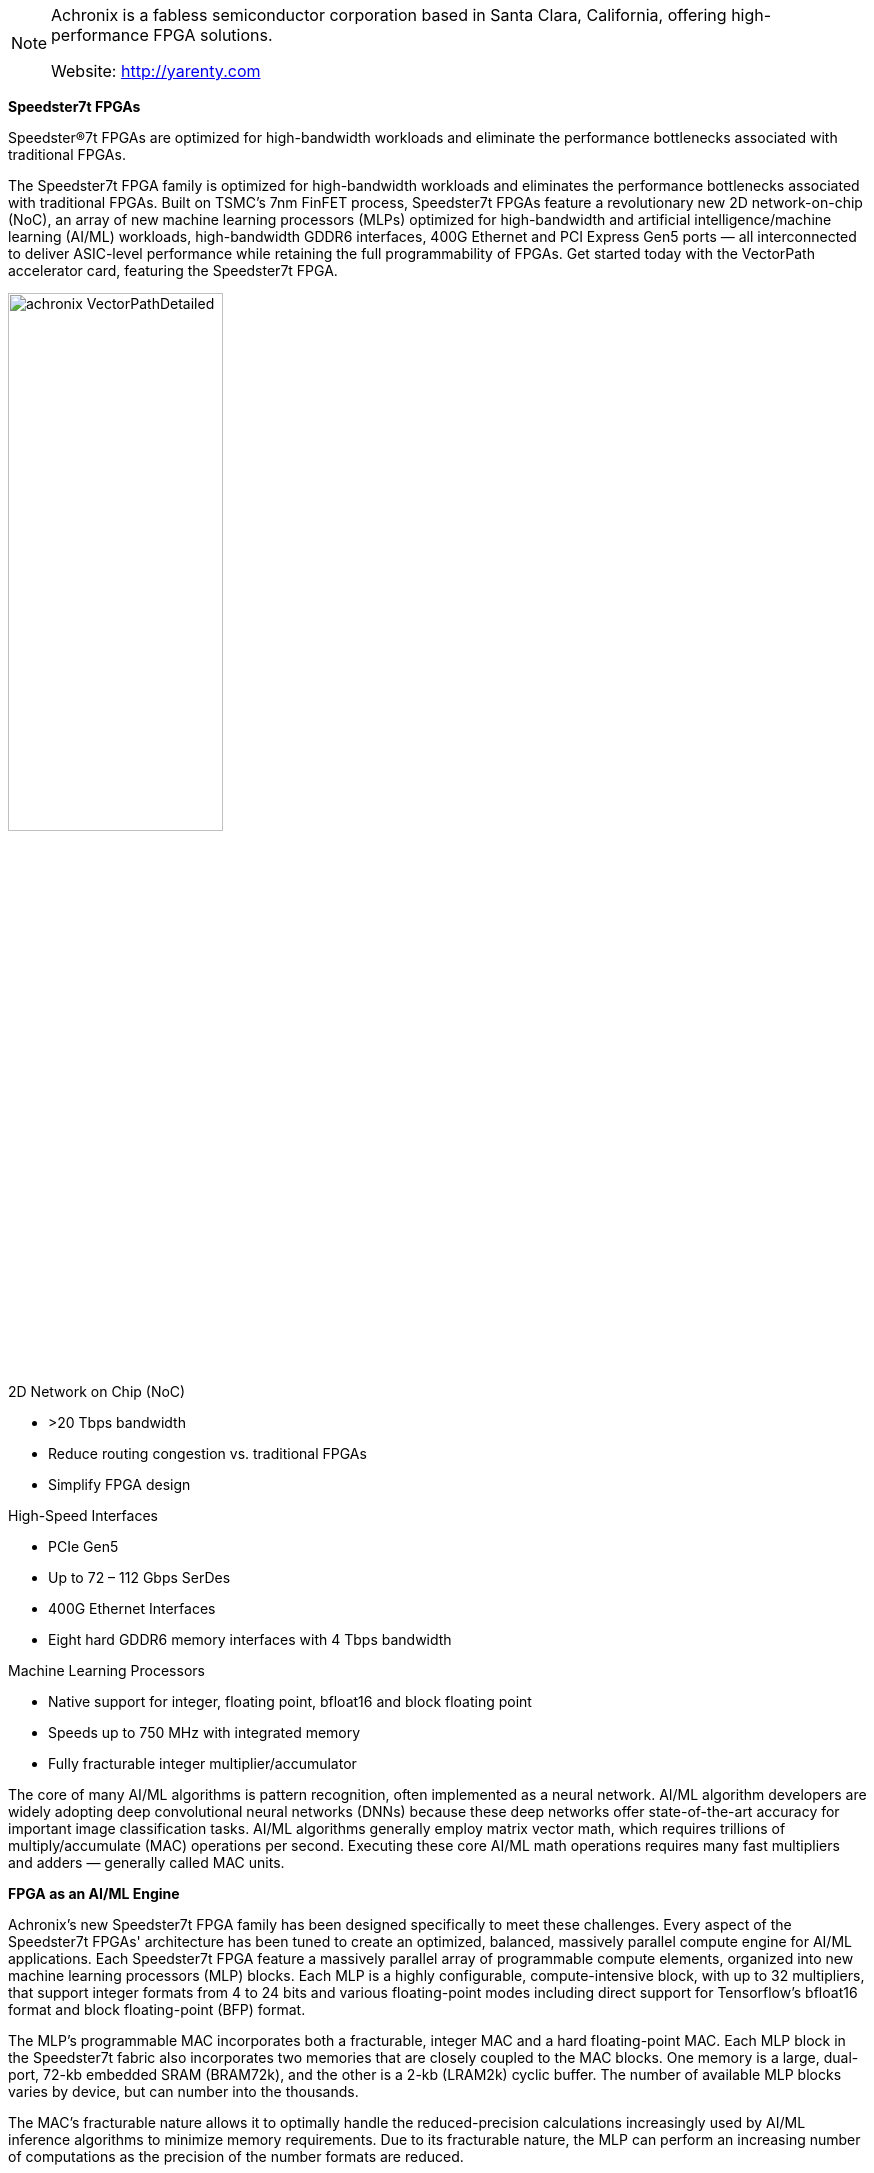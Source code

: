 
[NOTE]
====
Achronix is a fabless semiconductor corporation based in Santa Clara, California, offering high-performance FPGA solutions.

Website: link:http://yarenty.com[]
====


*Speedster7t FPGAs*

Speedster®7t FPGAs are optimized for high-bandwidth workloads and eliminate the performance bottlenecks associated with traditional FPGAs.

The Speedster7t FPGA family is optimized for high-bandwidth workloads and eliminates the performance bottlenecks associated with traditional FPGAs. Built on TSMC’s 7nm FinFET process, Speedster7t FPGAs feature a revolutionary new 2D network-on-chip (NoC), an array of new machine learning processors (MLPs) optimized for high-bandwidth and artificial intelligence/machine learning (AI/ML) workloads, high-bandwidth GDDR6 interfaces, 400G Ethernet and PCI Express Gen5 ports — all interconnected to deliver ASIC-level performance while retaining the full programmability of FPGAs.  Get started today with the VectorPath accelerator card, featuring the Speedster7t FPGA.


[.text-center]
image:../img/achronix_VectorPathDetailed.jpg[pdfwidth=50%,width=50%,align="center"]

2D Network on Chip (NoC)

- >20 Tbps bandwidth
- Reduce routing congestion vs. traditional FPGAs
- Simplify FPGA design


High-Speed Interfaces

- PCIe Gen5
- Up to 72 – 112 Gbps SerDes
- 400G Ethernet Interfaces
- Eight hard GDDR6 memory interfaces with 4 Tbps bandwidth

Machine Learning Processors

- Native support for integer, floating point, bfloat16 and block floating point
- Speeds up to 750 MHz with integrated memory
- Fully fracturable integer multiplier/accumulator


The core of many AI/ML algorithms is pattern recognition, often implemented as a neural network. AI/ML algorithm developers are widely adopting deep convolutional neural networks (DNNs) because these deep networks offer state-of-the-art accuracy for important image classification tasks. AI/ML algorithms generally employ matrix vector math, which requires trillions of multiply/accumulate (MAC) operations per second. Executing these core AI/ML math operations requires many fast multipliers and adders — generally called MAC units.


*FPGA as an AI/ML Engine*

Achronix's new Speedster7t FPGA family has been designed specifically to meet these challenges. Every aspect of the Speedster7t FPGAs' architecture has been tuned to create an optimized, balanced, massively parallel compute engine for AI/ML applications. Each Speedster7t FPGA feature a massively parallel array of programmable compute elements, organized into new machine learning processors (MLP) blocks. Each MLP is a highly configurable, compute-intensive block, with up to 32 multipliers, that support integer formats from 4 to 24 bits and various floating-point modes including direct support for Tensorflow’s bfloat16 format and block floating-point (BFP) format.

The MLP's programmable MAC incorporates both a fracturable, integer MAC and a hard floating-point MAC. Each MLP block in the Speedster7t fabric also incorporates two memories that are closely coupled to the MAC blocks. One memory is a large, dual-port, 72-kb embedded SRAM (BRAM72k), and the other is a 2-kb (LRAM2k) cyclic buffer. The number of available MLP blocks varies by device, but can number into the thousands.

The MAC's fracturable nature allows it to optimally handle the reduced-precision calculations increasingly used by AI/ML inference algorithms to minimize memory requirements. Due to its fracturable nature, the MLP can perform an increasing number of computations as the precision of the number formats are reduced.


*Feature-Rich and Highest Performance Operation*

The MLP offers a range of features including integer multiply with optional accumulate, bfloat16 operations, floating point 16, floating point 24, and block floating point 16. Below is a list of features available with the MLP block:

- Fully fracturable integer multiplier/accumulator to efficiently support machine learning inferencing and more traditional applications such as complex adaptive signal processing. Each MLP supports 4x int16, 16x int8 or 32x int4 multiplications. The Speedster7t family supports up to 40,960 int8 MACs resulting in theoretical maximum performance of 61.4 tera-operations per second when running at 750 MHz.
- Flexible floating point is provided to greatly enable numerical precision in calculations. The MLP can be reconfigured to support fp15, fp24 and bf16 number formats for both input and output variables.
- Native support for block floating point is enabled in the MLP. In block floating point, a single exponent is shared across a block of mantissa values. This scheme provides improved dynamic range over fixed-point arithmetic with performance approaching that of traditional floating point, but significantly more efficient. The MLP has dedicated circuitry to enable block floating point numbers to be multiplied, summed and accumulated.
- Highest performance matrix multiplication, exploiting data locality and flow, the MLP includes integrated block RAMs to ensure maximum performance. These memories can be utilized independently, but for MLP multiplication functions, they ensure the highest performance and most power efficient operation by not utilizing the FPGA routing resources. MLPs also include cascade paths between adjacent MLPs to share memories and data for weights or activation data and implementation of efficient data structures such as systolic array architectures.



---

*VectorPath Accelerator Card*


- PCIe Gen3 ×16 with qualification path to Gen4 and Gen5
- 400G and 200G Ethernet connectivity
- GDDR6 delivering 4 Tbps memory bandwidth
- Includes one-year license to ACE design software, BittWare BittWorks II toolkit, PCIe drivers

[.text-center]
image:../img/achronix_sdeedster7t.png[pdfwidth=90%,width=90%,align="center"]


[IMPORTANT]
.Note from Jaro
====
Achronix to List on NASDAQ Through Merger with ACE Convergence

January 7, 2021:
Achronix Semiconductor Corporation, a leader in high-performance field-programmable gate arrays (FPGAs) and embedded FPGA (eFPGA) IP, and ACE Convergence Acquisition Corp. (ACE) (Nasdaq: ACEV), a special-purpose acquisition company, today announced that they have entered into a definitive agreement for a business combination that would result in the combined entity continuing as a publicly listed company. Upon closing of the transaction, the combined operating entity will be named Achronix Semiconductor Corporation and will be listed under the ticker symbol ACHX.

As the only independent, high-end FPGA semiconductor company that offers both high-end standalone FPGAs along with eFPGA IP technology, Achronix is uniquely positioned to address the needs of high-performance applications that require programmable hardware accelerators. Demand for FPGA-based data accelerators is driven by the rapid expansion of high-growth markets, including AI, Cloud, 5G, and ADAS. Achronix’s semiconductor portfolio targets the nearly $10 billion data acceleration market, which is expected to have double-digit CAGR through 2025. (Data according to Semico Research.)


Announcement Highlights

- Achronix is the only independent supplier of high-performance FPGAs and eFPGA IP based data acceleration solutions used in high-growth applications including AI, cloud computing, 5G, networking and automotive driver assistance
- Highly differentiated financial profile with estimated 2020 revenues of approximately $105 million, 79% gross margins and 35% operating margins with migration to next-generation products driving an estimated revenue CAGR of 20% to 25% from 2020 to 2025
- Business combination with ACE Convergence Acquisition Corp. (Nasdaq: ACEV) positions Achronix to capitalize on non-cancellable backlog in excess of $160 million and over $1.1 billion in identified pipeline opportunities driven by Speedster® and Speedcore™ products
- Approximately $2.1 billion estimated post-transaction equity value based on current assumptions with up to $330 million in gross cash proceeds to the company, assuming minimal redemptions
- Oversubscribed $150 million fully committed common stock concurrent PIPE financing at $10.00 per share anchored by ACE Equity Partners LLC, funds and accounts managed by BlackRock and Hedosophia; and with participation from other institutional investors
- Achronix expected to be listed on Nasdaq under the ticker symbol “ACHX” following an anticipated transaction close by the end of the first half of 2021

====
